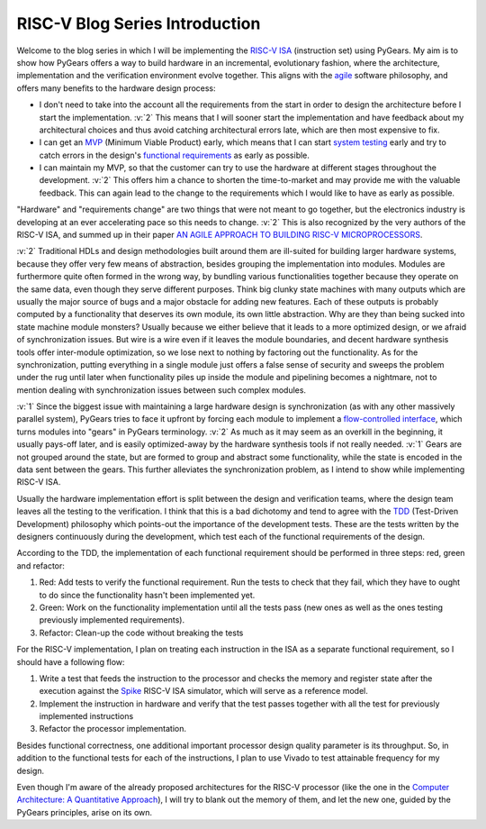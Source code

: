 RISC-V Blog Series Introduction
===============================  

.. post:: September 20, 2018
   :author: Bogdan
   :category: RISC-V

.. verbosity_slider:: 2

Welcome to the blog series in which I will be implementing the `RISC-V ISA <https://riscv.org/risc-v-isa/>`_ (instruction set) using PyGears. My aim is to show how PyGears offers a way to build hardware in an incremental, evolutionary fashion, where the architecture, implementation and the verification environment evolve together. This aligns with the `agile <https://en.wikipedia.org/wiki/Agile_software_development>`_ software philosophy, and offers many benefits to the hardware design process:

- I don't need to take into the account all the requirements from the start in order to design the architecture before I start the implementation. :v:`2` This means that I will sooner start the implementation and have feedback about my architectural choices and thus avoid catching architectural errors late, which are then most expensive to fix.
- I can get an `MVP <https://en.wikipedia.org/wiki/Minimum_viable_product>`_ (Minimum Viable Product) early, which means that I can start `system testing <http://softwaretestingfundamentals.com/system-testing/>`_ early and try to catch errors in the design's `functional requirements <https://en.wikipedia.org/wiki/Functional_requirement>`_ as early as possible.  
- I can maintain my MVP, so that the customer can try to use the hardware at different stages throughout the development. :v:`2` This offers him a chance to shorten the time-to-market and may provide me with the valuable feedback. This can again lead to the change to the requirements which I would like to have as early as possible.  

"Hardware" and "requirements change" are two things that were not meant to go together, but the electronics industry is developing at an ever accelerating pace so this needs to change. :v:`2` This is also recognized by the very authors of the RISC-V ISA, and summed up in their paper `AN AGILE APPROACH TO BUILDING RISC-V MICROPROCESSORS <https://people.eecs.berkeley.edu/~bora/Journals/2016/IEEEMicro16.pdf>`_.

:v:`2` Traditional HDLs and design methodologies built around them are ill-suited for building larger hardware systems, because they offer very few means of abstraction, besides grouping the implementation into modules. Modules are furthermore quite often formed in the wrong way, by bundling various functionalities together because they operate on the same data, even though they serve different purposes. Think big clunky state machines with many outputs which are usually the major source of bugs and a major obstacle for adding new features. Each of these outputs is probably computed by a functionality that deserves its own module, its own little abstraction. Why are they than being sucked into state machine module monsters? Usually because we either believe that it leads to a more optimized design, or we afraid of synchronization issues. But wire is a wire even if it leaves the module boundaries, and decent hardware synthesis tools offer inter-module optimization, so we lose next to nothing by factoring out the functionality. As for the synchronization, putting everything in a single module just offers a false sense of security and sweeps the problem under the rug until later when functionality piles up inside the module and pipelining becomes a nightmare, not to mention dealing with synchronization issues between such complex modules.

:v:`1` Since the biggest issue with maintaining a large hardware design is synchronization (as with any other massively parallel system), PyGears tries to face it upfront by forcing each module to implement a `flow-controlled interface <https://bogdanvuk.github.io/pygears/gears.html#one-interface>`_, which turns modules into "gears" in PyGears terminology. :v:`2` As much as it may seem as an overkill in the beginning, it usually pays-off later, and is easily optimized-away by the hardware synthesis tools if not really needed. :v:`1` Gears are not grouped around the state, but are formed to group and abstract some functionality, while the state is encoded in the data sent between the gears. This further alleviates the synchronization problem, as I intend to show while implementing RISC-V ISA.

Usually the hardware implementation effort is split between the design and verification teams, where the design team leaves all the testing to the verification. I think that this is a bad dichotomy and tend to agree with the `TDD <https://en.wikipedia.org/wiki/Test-driven_development>`_ (Test-Driven Development) philosophy which points-out the importance of the development tests. These are the tests written by the designers continuously during the development, which test each of the functional requirements of the design.

.. verbosity:: 2

According to the TDD, the implementation of each functional requirement should be performed in three steps: red, green and refactor:

1. Red: Add tests to verify the functional requirement. Run the tests to check that they fail, which they have to ought to do since the functionality hasn't been implemented yet. 
2. Green: Work on the functionality implementation until all the tests pass (new ones as well as the ones testing previously implemented requirements).
3. Refactor: Clean-up the code without breaking the tests

.. verbosity:: 1

For the RISC-V implementation, I plan on treating each instruction in the ISA as a separate functional requirement, so I should have a following flow:

1. Write a test that feeds the instruction to the processor and checks the memory and register state after the execution against the `Spike <https://github.com/riscv/riscv-isa-sim/>`_ RISC-V ISA simulator, which will serve as a reference model.
2. Implement the instruction in hardware and verify that the test passes together with all the test for previously implemented instructions
3. Refactor the processor implementation.

Besides functional correctness, one additional important processor design quality parameter is its throughput. So, in addition to the functional tests for each of the instructions, I plan to use Vivado to test attainable frequency for my design.

.. verbosity:: 2

Even though I'm aware of the already proposed architectures for the RISC-V processor (like the one in the `Computer Architecture: A Quantitative Approach <https://www.amazon.com/Computer-Architecture-Quantitative-Approach-Kaufmann/dp/0128119055>`_), I will try to blank out the memory of them, and let the new one, guided by the PyGears principles, arise on its own.  
